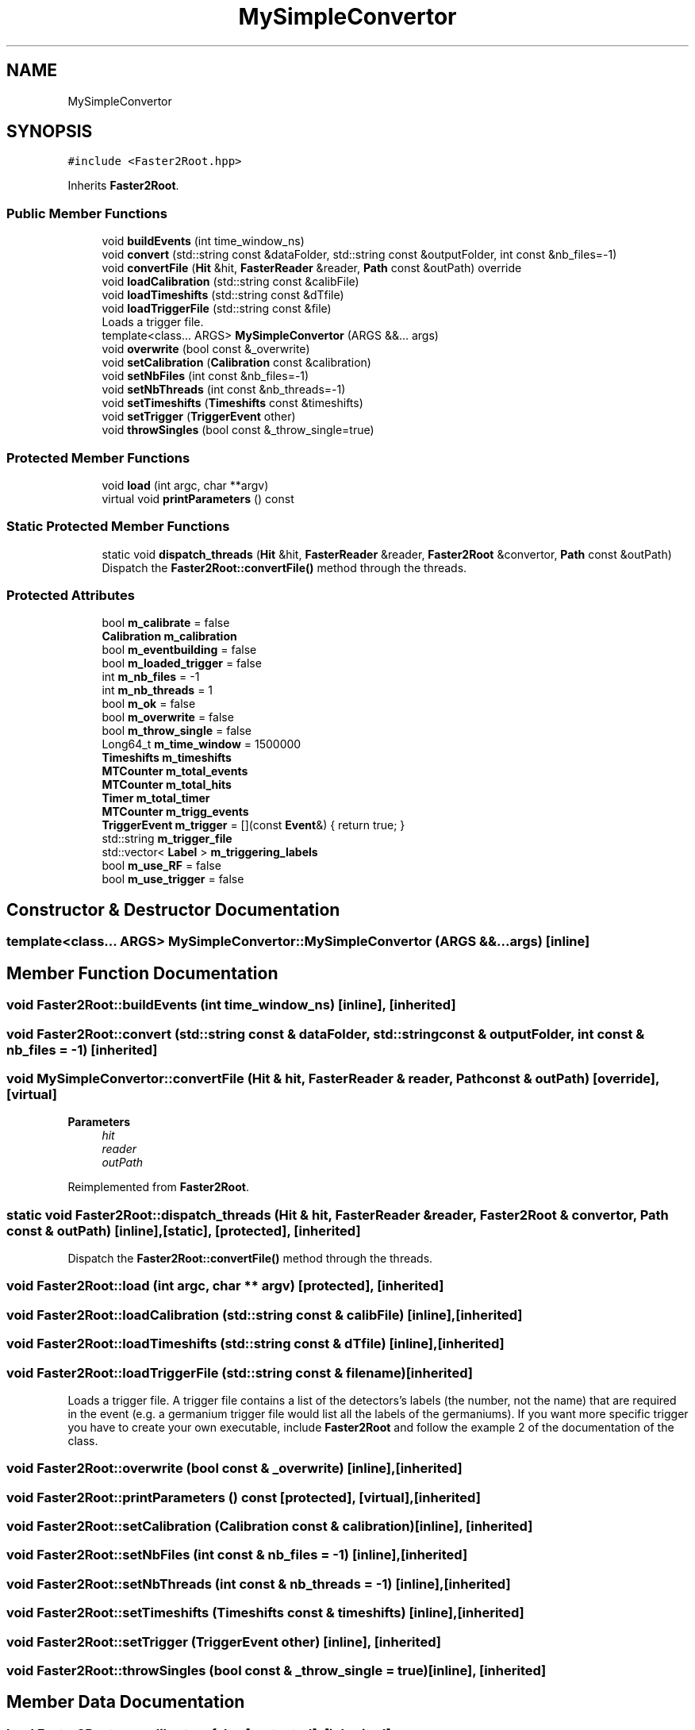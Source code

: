 .TH "MySimpleConvertor" 3 "Mon Mar 25 2024" "Nuball2" \" -*- nroff -*-
.ad l
.nh
.SH NAME
MySimpleConvertor
.SH SYNOPSIS
.br
.PP
.PP
\fC#include <Faster2Root\&.hpp>\fP
.PP
Inherits \fBFaster2Root\fP\&.
.SS "Public Member Functions"

.in +1c
.ti -1c
.RI "void \fBbuildEvents\fP (int time_window_ns)"
.br
.ti -1c
.RI "void \fBconvert\fP (std::string const &dataFolder, std::string const &outputFolder, int const &nb_files=\-1)"
.br
.ti -1c
.RI "void \fBconvertFile\fP (\fBHit\fP &hit, \fBFasterReader\fP &reader, \fBPath\fP const &outPath) override"
.br
.ti -1c
.RI "void \fBloadCalibration\fP (std::string const &calibFile)"
.br
.ti -1c
.RI "void \fBloadTimeshifts\fP (std::string const &dTfile)"
.br
.ti -1c
.RI "void \fBloadTriggerFile\fP (std::string const &file)"
.br
.RI "Loads a trigger file\&. "
.ti -1c
.RI "template<class\&.\&.\&. ARGS> \fBMySimpleConvertor\fP (ARGS &&\&.\&.\&. args)"
.br
.ti -1c
.RI "void \fBoverwrite\fP (bool const &_overwrite)"
.br
.ti -1c
.RI "void \fBsetCalibration\fP (\fBCalibration\fP const &calibration)"
.br
.ti -1c
.RI "void \fBsetNbFiles\fP (int const &nb_files=\-1)"
.br
.ti -1c
.RI "void \fBsetNbThreads\fP (int const &nb_threads=\-1)"
.br
.ti -1c
.RI "void \fBsetTimeshifts\fP (\fBTimeshifts\fP const &timeshifts)"
.br
.ti -1c
.RI "void \fBsetTrigger\fP (\fBTriggerEvent\fP other)"
.br
.ti -1c
.RI "void \fBthrowSingles\fP (bool const &_throw_single=true)"
.br
.in -1c
.SS "Protected Member Functions"

.in +1c
.ti -1c
.RI "void \fBload\fP (int argc, char **argv)"
.br
.ti -1c
.RI "virtual void \fBprintParameters\fP () const"
.br
.in -1c
.SS "Static Protected Member Functions"

.in +1c
.ti -1c
.RI "static void \fBdispatch_threads\fP (\fBHit\fP &hit, \fBFasterReader\fP &reader, \fBFaster2Root\fP &convertor, \fBPath\fP const &outPath)"
.br
.RI "Dispatch the \fBFaster2Root::convertFile()\fP method through the threads\&. "
.in -1c
.SS "Protected Attributes"

.in +1c
.ti -1c
.RI "bool \fBm_calibrate\fP = false"
.br
.ti -1c
.RI "\fBCalibration\fP \fBm_calibration\fP"
.br
.ti -1c
.RI "bool \fBm_eventbuilding\fP = false"
.br
.ti -1c
.RI "bool \fBm_loaded_trigger\fP = false"
.br
.ti -1c
.RI "int \fBm_nb_files\fP = \-1"
.br
.ti -1c
.RI "int \fBm_nb_threads\fP = 1"
.br
.ti -1c
.RI "bool \fBm_ok\fP = false"
.br
.ti -1c
.RI "bool \fBm_overwrite\fP = false"
.br
.ti -1c
.RI "bool \fBm_throw_single\fP = false"
.br
.ti -1c
.RI "Long64_t \fBm_time_window\fP = 1500000"
.br
.ti -1c
.RI "\fBTimeshifts\fP \fBm_timeshifts\fP"
.br
.ti -1c
.RI "\fBMTCounter\fP \fBm_total_events\fP"
.br
.ti -1c
.RI "\fBMTCounter\fP \fBm_total_hits\fP"
.br
.ti -1c
.RI "\fBTimer\fP \fBm_total_timer\fP"
.br
.ti -1c
.RI "\fBMTCounter\fP \fBm_trigg_events\fP"
.br
.ti -1c
.RI "\fBTriggerEvent\fP \fBm_trigger\fP = [](const \fBEvent\fP&) { return true; }"
.br
.ti -1c
.RI "std::string \fBm_trigger_file\fP"
.br
.ti -1c
.RI "std::vector< \fBLabel\fP > \fBm_triggering_labels\fP"
.br
.ti -1c
.RI "bool \fBm_use_RF\fP = false"
.br
.ti -1c
.RI "bool \fBm_use_trigger\fP = false"
.br
.in -1c
.SH "Constructor & Destructor Documentation"
.PP 
.SS "template<class\&.\&.\&. ARGS> MySimpleConvertor::MySimpleConvertor (ARGS &&\&.\&.\&. args)\fC [inline]\fP"

.SH "Member Function Documentation"
.PP 
.SS "void Faster2Root::buildEvents (int time_window_ns)\fC [inline]\fP, \fC [inherited]\fP"

.SS "void Faster2Root::convert (std::string const & dataFolder, std::string const & outputFolder, int const & nb_files = \fC\-1\fP)\fC [inherited]\fP"

.SS "void MySimpleConvertor::convertFile (\fBHit\fP & hit, \fBFasterReader\fP & reader, \fBPath\fP const & outPath)\fC [override]\fP, \fC [virtual]\fP"

.PP
\fBParameters\fP
.RS 4
\fIhit\fP 
.br
\fIreader\fP 
.br
\fIoutPath\fP 
.RE
.PP

.PP
Reimplemented from \fBFaster2Root\fP\&.
.SS "static void Faster2Root::dispatch_threads (\fBHit\fP & hit, \fBFasterReader\fP & reader, \fBFaster2Root\fP & convertor, \fBPath\fP const & outPath)\fC [inline]\fP, \fC [static]\fP, \fC [protected]\fP, \fC [inherited]\fP"

.PP
Dispatch the \fBFaster2Root::convertFile()\fP method through the threads\&. 
.SS "void Faster2Root::load (int argc, char ** argv)\fC [protected]\fP, \fC [inherited]\fP"

.SS "void Faster2Root::loadCalibration (std::string const & calibFile)\fC [inline]\fP, \fC [inherited]\fP"

.SS "void Faster2Root::loadTimeshifts (std::string const & dTfile)\fC [inline]\fP, \fC [inherited]\fP"

.SS "void Faster2Root::loadTriggerFile (std::string const & filename)\fC [inherited]\fP"

.PP
Loads a trigger file\&. A trigger file contains a list of the detectors's labels (the number, not the name) that are required in the event (e\&.g\&. a germanium trigger file would list all the labels of the germaniums)\&. If you want more specific trigger you have to create your own executable, include \fBFaster2Root\fP and follow the example 2 of the documentation of the class\&. 
.SS "void Faster2Root::overwrite (bool const & _overwrite)\fC [inline]\fP, \fC [inherited]\fP"

.SS "void Faster2Root::printParameters () const\fC [protected]\fP, \fC [virtual]\fP, \fC [inherited]\fP"

.SS "void Faster2Root::setCalibration (\fBCalibration\fP const & calibration)\fC [inline]\fP, \fC [inherited]\fP"

.SS "void Faster2Root::setNbFiles (int const & nb_files = \fC\-1\fP)\fC [inline]\fP, \fC [inherited]\fP"

.SS "void Faster2Root::setNbThreads (int const & nb_threads = \fC\-1\fP)\fC [inline]\fP, \fC [inherited]\fP"

.SS "void Faster2Root::setTimeshifts (\fBTimeshifts\fP const & timeshifts)\fC [inline]\fP, \fC [inherited]\fP"

.SS "void Faster2Root::setTrigger (\fBTriggerEvent\fP other)\fC [inline]\fP, \fC [inherited]\fP"

.SS "void Faster2Root::throwSingles (bool const & _throw_single = \fCtrue\fP)\fC [inline]\fP, \fC [inherited]\fP"

.SH "Member Data Documentation"
.PP 
.SS "bool Faster2Root::m_calibrate = false\fC [protected]\fP, \fC [inherited]\fP"

.SS "\fBCalibration\fP Faster2Root::m_calibration\fC [protected]\fP, \fC [inherited]\fP"

.SS "bool Faster2Root::m_eventbuilding = false\fC [protected]\fP, \fC [inherited]\fP"

.SS "bool Faster2Root::m_loaded_trigger = false\fC [protected]\fP, \fC [inherited]\fP"

.SS "int Faster2Root::m_nb_files = \-1\fC [protected]\fP, \fC [inherited]\fP"

.SS "int Faster2Root::m_nb_threads = 1\fC [protected]\fP, \fC [inherited]\fP"

.SS "bool Faster2Root::m_ok = false\fC [protected]\fP, \fC [inherited]\fP"

.SS "bool Faster2Root::m_overwrite = false\fC [protected]\fP, \fC [inherited]\fP"

.SS "bool Faster2Root::m_throw_single = false\fC [protected]\fP, \fC [inherited]\fP"

.SS "Long64_t Faster2Root::m_time_window = 1500000\fC [protected]\fP, \fC [inherited]\fP"

.SS "\fBTimeshifts\fP Faster2Root::m_timeshifts\fC [protected]\fP, \fC [inherited]\fP"

.SS "\fBMTCounter\fP Faster2Root::m_total_events\fC [protected]\fP, \fC [inherited]\fP"

.SS "\fBMTCounter\fP Faster2Root::m_total_hits\fC [protected]\fP, \fC [inherited]\fP"

.SS "\fBTimer\fP Faster2Root::m_total_timer\fC [protected]\fP, \fC [inherited]\fP"

.SS "\fBMTCounter\fP Faster2Root::m_trigg_events\fC [protected]\fP, \fC [inherited]\fP"

.SS "\fBTriggerEvent\fP Faster2Root::m_trigger = [](const \fBEvent\fP&) { return true; }\fC [protected]\fP, \fC [inherited]\fP"

.SS "std::string Faster2Root::m_trigger_file\fC [protected]\fP, \fC [inherited]\fP"

.SS "std::vector<\fBLabel\fP> Faster2Root::m_triggering_labels\fC [protected]\fP, \fC [inherited]\fP"

.SS "bool Faster2Root::m_use_RF = false\fC [protected]\fP, \fC [inherited]\fP"

.SS "bool Faster2Root::m_use_trigger = false\fC [protected]\fP, \fC [inherited]\fP"


.SH "Author"
.PP 
Generated automatically by Doxygen for Nuball2 from the source code\&.

